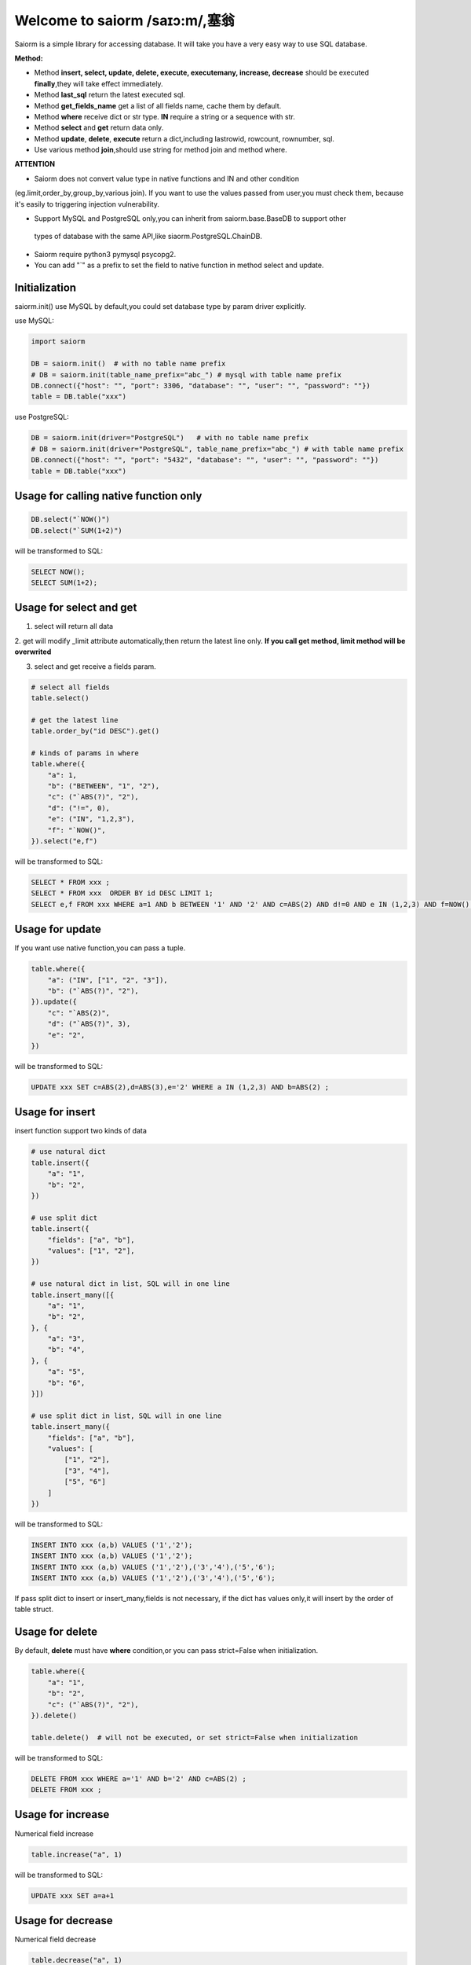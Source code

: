Welcome to saiorm /saɪɔ:m/,塞翁
===============================

Saiorm is a simple library for accessing database.
It will take you have a very easy way to use SQL database.

.. We want it to be an asynchronous framework,but not now.

**Method:**

- Method **insert, select, update, delete, execute, executemany, increase, decrease** should be executed **finally**,they will take effect immediately.

- Method **last_sql** return the latest executed sql.

- Method **get_fields_name** get a list of all fields name, cache them by default.

- Method **where** receive dict or str type. **IN** require a string or a sequence with str.

- Method **select** and **get** return data only.

- Method **update**, **delete**, **execute** return a dict,including lastrowid, rowcount, rownumber, sql.

- Use various method **join**,should use string for method join and method where.

**ATTENTION**


- Saiorm does not convert value type in native functions and IN and other condition
(eg.limit,order_by,group_by,various join).
If you want to use the values passed from user,you must check them,
because it's easily to triggering injection vulnerability.

- Support MySQL and PostgreSQL only,you can inherit from saiorm.base.BaseDB to support other
 types of database with the same API,like siaorm.PostgreSQL.ChainDB.

- Saiorm require python3 pymysql psycopg2.

- You can add "`" as a prefix to set the field to native function in method select and update.

Initialization
~~~~~~~~~~~~~~

saiorm.init() use MySQL by default,you could set database type by param driver explicitly.

use MySQL:

.. code:: python

    import saiorm

    DB = saiorm.init()  # with no table name prefix
    # DB = saiorm.init(table_name_prefix="abc_") # mysql with table name prefix
    DB.connect({"host": "", "port": 3306, "database": "", "user": "", "password": ""})
    table = DB.table("xxx")

use PostgreSQL:

.. code:: python

    DB = saiorm.init(driver="PostgreSQL")   # with no table name prefix
    # DB = saiorm.init(driver="PostgreSQL", table_name_prefix="abc_") # with table name prefix
    DB.connect({"host": "", "port": "5432", "database": "", "user": "", "password": ""})
    table = DB.table("xxx")

Usage for calling native function only
~~~~~~~~~~~~~~~~~~~~~~~~~~~~~~~~~~~~~

.. code:: python

    DB.select("`NOW()")
    DB.select("`SUM(1+2)")

will be transformed to SQL:

.. code:: sql

    SELECT NOW();
    SELECT SUM(1+2);

Usage for select and get
~~~~~~~~~~~~~~~~~~~~~~~~

1. select will return all data

2. get will modify _limit attribute automatically,then return the latest line only.
**If you call get method, limit method will be overwrited**

3. select and get receive a fields param.

.. code:: python

    # select all fields
    table.select()

    # get the latest line
    table.order_by("id DESC").get()

    # kinds of params in where
    table.where({
        "a": 1,
        "b": ("BETWEEN", "1", "2"),
        "c": ("`ABS(?)", "2"),
        "d": ("!=", 0),
        "e": ("IN", "1,2,3"),
        "f": "`NOW()",
    }).select("e,f")

will be transformed to SQL:

.. code:: sql

    SELECT * FROM xxx ;
    SELECT * FROM xxx  ORDER BY id DESC LIMIT 1;
    SELECT e,f FROM xxx WHERE a=1 AND b BETWEEN '1' AND '2' AND c=ABS(2) AND d!=0 AND e IN (1,2,3) AND f=NOW() ;

Usage for update
~~~~~~~~~~~~~~~~

If you want use native function,you can pass a tuple.

.. code:: python

    table.where({
        "a": ("IN", ["1", "2", "3"]),
        "b": ("`ABS(?)", "2"),
    }).update({
        "c": "`ABS(2)",
        "d": ("`ABS(?)", 3),
        "e": "2",
    })

will be transformed to SQL:

.. code:: sql

    UPDATE xxx SET c=ABS(2),d=ABS(3),e='2' WHERE a IN (1,2,3) AND b=ABS(2) ;


Usage for insert
~~~~~~~~~~~~~~~~

insert function support two kinds of data

.. code:: python

    # use natural dict
    table.insert({
        "a": "1",
        "b": "2",
    })

    # use split dict
    table.insert({
        "fields": ["a", "b"],
        "values": ["1", "2"],
    })

    # use natural dict in list, SQL will in one line
    table.insert_many([{
        "a": "1",
        "b": "2",
    }, {
        "a": "3",
        "b": "4",
    }, {
        "a": "5",
        "b": "6",
    }])

    # use split dict in list, SQL will in one line
    table.insert_many({
        "fields": ["a", "b"],
        "values": [
            ["1", "2"],
            ["3", "4"],
            ["5", "6"]
        ]
    })


will be transformed to SQL:

.. code:: sql

    INSERT INTO xxx (a,b) VALUES ('1','2');
    INSERT INTO xxx (a,b) VALUES ('1','2');
    INSERT INTO xxx (a,b) VALUES ('1','2'),('3','4'),('5','6');
    INSERT INTO xxx (a,b) VALUES ('1','2'),('3','4'),('5','6');

If pass split dict to insert or insert_many,fields is not necessary,
if the dict has values only,it will insert by the order of table struct.

Usage for delete
~~~~~~~~~~~~~~~~

By default, **delete** must have **where** condition,or you can pass strict=False when initialization.

.. code:: python

    table.where({
        "a": "1",
        "b": "2",
        "c": ("`ABS(?)", "2"),
    }).delete()

    table.delete()  # will not be executed, or set strict=False when initialization

will be transformed to SQL:

.. code:: sql

    DELETE FROM xxx WHERE a='1' AND b='2' AND c=ABS(2) ;
    DELETE FROM xxx ;

Usage for increase
~~~~~~~~~~~~~~~~~~

Numerical field increase

.. code:: python

    table.increase("a", 1)

will be transformed to SQL:

.. code:: sql

    UPDATE xxx SET a=a+1

Usage for decrease
~~~~~~~~~~~~~~~~~~

Numerical field decrease

.. code:: python

    table.decrease("a", 1)

will be transformed to SQL:

.. code:: sql

    UPDATE xxx SET a=a-1

where condition
~~~~~~~~~~~~~~~

.. code:: python

    table.where({
        "a": 1,
        "b": ("BETWEEN", "1", "2"),
        "c": ("`ABS(?)", "2"),
        "d": ("!=", 0),
        "e": ("IN", "1,2,3"),
        "f": "`NOW()",
    }).select("e,f")

- must check param to prevent injection vulnerabilities.

- when calling native mysql function the param placeholder could be ?.

- condition will be equals to value,or pass a tuple or list, and set the first item to change it.

- use IN or BETWEEN should pass a tuple or list.

- pass string type is allowed,you should join param into this string.

Method Shorthand
~~~~~~~~~~~~~~~~

| t equals to table
| w equals to where
| ob equals to order_by
| l equals to limit
| gb equals to group_by
| j equals to join
| ij equals to inner_join
| lj equals to left_join
| rj equals to right_join
| s equals to select
| i equals to insert
| im equals to insert_many
| u equals to update
| d equals to delete
| inc equals to increase
| dec equals to decrease